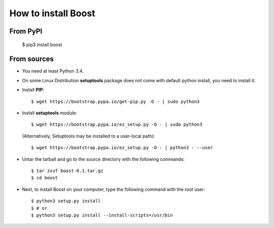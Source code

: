 How to install Boost
====================
From PyPI
^^^^^^^^^
    $ pip3 install boost

From sources
^^^^^^^^^^^^
* You need at least Python 3.4.

* On some Linux Distribution **setuptools** package does not come with default python install, you need to install it.

* Install **PIP**::

    	$ wget https://bootstrap.pypa.io/get-pip.py -O - | sudo python3
    
    
* Install **setuptools** module::    
  
    $ wget https://bootstrap.pypa.io/ez_setup.py -O - | sudo python3
  (Alternatively, Setuptools may be installed to a user-local path)::
	  
	       $ wget https://bootstrap.pypa.io/ez_setup.py -O - | python3 - --user

* Untar the tarball and go to the source directory with the following commands::

    $ tar zxvf boost-0.1.tar.gz
    $ cd boost

* Next, to install Boost on your computer, type the following command with the root user::

    $ python3 setup.py install
    $ # or
    $ python3 setup.py install --install-scripts=/usr/bin

